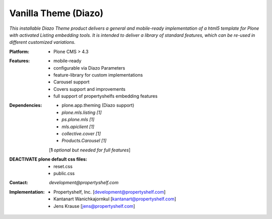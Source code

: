 =====================
Vanilla Theme (Diazo)
=====================

*This installable Diazo Theme product delivers a general and mobile-ready implementation of a html5 template for Plone with activated Listing embedding tools. It is intended to deliver a library of standard features, which can be re-used in different customized variations.*

:Platform:  
    - Plone CMS > 4.3

:Features:
    - mobile-ready
    - configurable via Diazo Parameters
    - feature-library for custom implementations
    - Carousel support
    - Covers support and improvements
    - full support of propertyshelfs embedding features 

:Dependencies:
    - plone.app.theming (Diazo support)
    - *plone.mls.listing* *[1]*
    - *ps.plone.mls* *[1]*
    - *mls.apiclient* *[1]*
    - *collective.cover* *[1]*
    - *Products.Carousel* *[1]*
    [**1** *optional but needed for full features*]

:DEACTIVATE plone default css files:
    - reset.css
    - public.css

:Contact:
    *development@propertyshelf.com*

:Implementation:
  - Propertyshelf, Inc. [development@propertyshelf.com]
  - Kantanart Wanichkajornkul [kantanart@propertyshelf.com]
  - Jens Krause [jens@propertyshelf.com]
